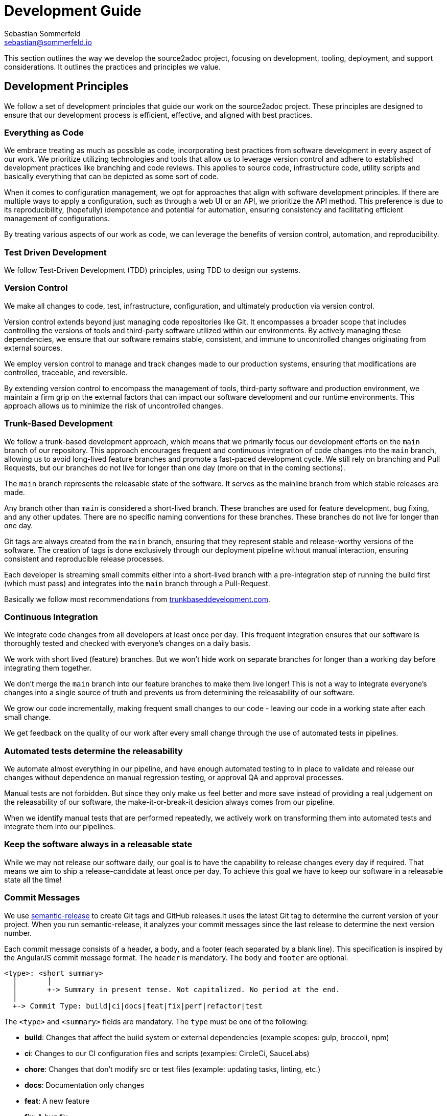 = Development Guide
Sebastian Sommerfeld <sebastian@sommerfeld.io>
:github-org: sommerfeld-io
:project-name: source2adoc
:url-project: https://github.com/{github-org}/{project-name}

This section outlines the way we develop the source2adoc project, focusing on development, tooling, deployment, and support considerations. It outlines the practices and principles we value.

== Development Principles
We follow a set of development principles that guide our work on the source2adoc project. These principles are designed to ensure that our development process is efficient, effective, and aligned with best practices.

=== Everything as Code
We embrace treating as much as possible as code, incorporating best practices from software development in every aspect of our work. We prioritize utilizing technologies and tools that allow us to leverage version control and adhere to established development practices like branching and code reviews. This applies to source code, infrastructure code, utility scripts and basically everything that can be depicted as some sort of code.

When it comes to configuration management, we opt for approaches that align with software development principles. If there are multiple ways to apply a configuration, such as through a web UI or an API, we prioritize the API method. This preference is due to its reproducibility, (hopefully) idempotence and potential for automation, ensuring consistency and facilitating efficient management of configurations.

By treating various aspects of our work as code, we can leverage the benefits of version control, automation, and reproducibility.

=== Test Driven Development
We follow Test-Driven Development (TDD) principles, using TDD to design our systems.

=== Version Control
We make all changes to code, test, infrastructure, configuration, and ultimately production via version control.

Version control extends beyond just managing code repositories like Git. It encompasses a broader scope that includes controlling the versions of tools and third-party software utilized within our environments. By actively managing these dependencies, we ensure that our software remains stable, consistent, and immune to uncontrolled changes originating from external sources.

We employ version control to manage and track changes made to our production systems, ensuring that modifications are controlled, traceable, and reversible.

By extending version control to encompass the management of tools, third-party software and production environment, we maintain a firm grip on the external factors that can impact our software development and our runtime environments. This approach allows us to minimize the risk of uncontrolled changes.

=== Trunk-Based Development
We follow a trunk-based development approach, which means that we primarily focus our development efforts on the `main` branch of our repository. This approach encourages frequent and continuous integration of code changes into the `main` branch, allowing us to avoid long-lived feature branches and promote a fast-paced development cycle. We still rely on branching and Pull Requests, but our branches do not live for longer than one day (more on that in the coming sections).

The `main` branch represents the releasable state of the software. It serves as the mainline branch from which stable releases are made.

Any branch other than `main` is considered a short-lived branch. These branches are used for feature development, bug fixing, and any other updates. There are no specific naming conventions for these branches. These branches do not live for longer than one day.

Git tags are always created from the `main` branch, ensuring that they represent stable and release-worthy versions of the software. The creation of tags is done exclusively through our deployment pipeline without manual interaction, ensuring consistent and reproducible release processes.

Each developer is streaming small commits either into a short-lived branch with a pre-integration step of running the build first (which must pass) and integrates into the `main` branch through a Pull-Request.

Basically we follow most recommendations from link:https://trunkbaseddevelopment.com[trunkbaseddevelopment.com].

// == Branch Protection
// Our `main` branch is protected, meaning that no direct pushes to this branch are allowed. All changes to the `main` branch must be made through Pull Requests. The purpose of this is to allow an AI assistant to review the changes before they are merged, ensuring that potential issues are caught and resolved early. This ensures that modifications are reviewed before they are integrated into the `main` codebase

// The link:https://github.com/sommerfeld-io/source2adoc/settings/rules[Rulesets] on GitHub come with these settings (plus the default settings):

// * Required approvals = 0
// * Require a pull request before merging
// ** Dismiss stale pull request approvals when new commits are pushed
// ** Require approval of the most recent reviewable push

=== Continuous Integration
We integrate code changes from all developers at least once per day. This frequent integration ensures that our software is thoroughly tested and checked with everyone's changes on a daily basis.

We work with short lived (feature) branches. But we won't hide work on separate branches for longer than a working day before integrating them together.

We don't merge the `main` branch into our feature branches to make them live longer! This is not a way to integrate everyone's changes into a single source of truth and prevents us from determining the releasability of our software.

We grow our code incrementally, making frequent small changes to our code - leaving our code in a working state after each small change.

We get feedback on the quality of our work after every small change through the use of automated tests in pipelines.

=== Automated tests determine the releasability
We automate almost everything in our pipeline, and have enough automated testing to in place to validate and release our changes without dependence on manual regression testing, or approval QA and approval processes.

Manual tests are not forbidden. But since they only make us feel better and more save instead of providing a real judgement on the releasability of our software, the make-it-or-break-it desicion always comes from our pipeline.

When we identify manual tests that are performed repeatedly, we actively work on transforming them into automated tests and integrate them into our pipelines.

=== Keep the software always in a releasable state
While we may not release our software daily, our goal is to have the capability to release changes every day if required. That means we aim to ship a release-candidate at least once per day. To achieve this goal we have to keep our software in a releasable state all the time!

=== Commit Messages
We use link:https://github.com/semantic-release/semantic-release[semantic-release] to create Git tags and GitHub releases.It uses the latest Git tag to determine the current version of your project. When you run semantic-release, it analyzes your commit messages since the last release to determine the next version number.

Each commit message consists of a header, a body, and a footer (each separated by a blank line). This specification is inspired by the AngularJS commit message format. The `header` is mandatory. The `body` and `footer` are optional.

[source, txt]
----
<type>: <short summary>
  │       │
  │       +-> Summary in present tense. Not capitalized. No period at the end.
  │
  +-> Commit Type: build|ci|docs|feat|fix|perf|refactor|test
----

The `<type>` and `<summary>` fields are mandatory. The `type` must be one of the following:

* *build*: Changes that affect the build system or external dependencies (example scopes: gulp, broccoli, npm)
* *ci*: Changes to our CI configuration files and scripts (examples: CircleCi, SauceLabs)
* *chore*: Changes that don't modify src or test files (example: updating tasks, linting, etc.)
* *docs*: Documentation only changes
* *feat*: A new feature
* *fix*: A bug fix
* *perf*: A code change that improves performance
* *refactor*: A code change that neither fixes a bug nor adds a feature
* *revert*: Reverts a previous commit
* *style*: Changes that do not affect the meaning of the code (white-space, formatting, missing semi-colons, etc)
* *test*: Adding missing tests or correcting existing tests

Use the summary field to provide a succinct description of the change:

* use the imperative, present tense: "change" not "changed" nor "changes"
* don't capitalize the first letter
* no dot (.) at the end

Just as in the summary, use the imperative, present tense: "fix" not "fixed" nor "fixes". Explain the motivation for the change in the commit message body. This commit message should explain _why_ you are making the change. You can include a comparison of the previous behavior with the new behavior in order to illustrate the impact of the change.

The footer can contain information about breaking changes and deprecations and is also the place to reference GitHub issues and PRs that this commit closes or is related to.

[source, txt]
----
BREAKING CHANGE: <breaking change summary>
<BLANK LINE>
<breaking change description + migration instructions>
<BLANK LINE>
Fixes #<issue number>
----

Breaking Change section should start with the phrase "BREAKING CHANGE: " followed by a summary of the breaking change, a blank line, and a detailed description of the breaking change that also includes migration instructions.

[source, txt]
----
DEPRECATED: <what is deprecated>
<BLANK LINE>
<deprecation description + recommended update path>
<BLANK LINE>
Closes #<pr number>
----

Similarly, a Deprecation section should start with "DEPRECATED: " followed by a short description of what is deprecated, a blank line, and a detailed description of the deprecation that also mentions the recommended update path.

We use link:@commitlint/config-conventional[commitlint] to lint our commit messages. This ensures that all commit messages follow a consistent format and adhere to the guidelines outlined above.

=== Semantic Versioning for our Releases
At our organization, we adhere to link:https://semver.org[Semantic Versioning (SemVer)] principles when releasing artifacts. This means that we follow a structured versioning format, consisting of major, minor, and patch numbers, to indicate changes and updates in our software. Unstable versions are marked as Alpha or Beta version.

Key definitions of Semantic Versioning:

* A normal version number must take the form `major.minor.bugfix` in non-negative integers, and must not contain leading zeroes. Each element must increase numerically. For instance: `1.9.0` -> `1.10.0` -> `1.11.0`.
* Once a versioned package has been released, the contents of that version must not be modified. Any modifications must be released as a new version.
* Major version zero (`0.x.x`)` is for initial development. Anything MAYmay change at any time. The public API should not be considered stable.
* Version `1.0.0` defines the initial public API.
* Patch version (`x.x.patch`) must be incremented if only backward compatible bug fixes are introduced. A bug fix is defined as an internal change that fixes incorrect behavior.
* Minor version (`x.minor.x`) must be incremented if new, backward compatible functionality is introduced to the public API. It must be incremented if any public API functionality is marked as deprecated. It may be incremented if substantial new functionality or improvements are introduced within the private code. It may include patch level changes. Patch version must be reset to 0 when minor version is incremented.
* Major version (`major.x.x`) must be incremented if any backward incompatible changes are introduced to the public API. It may also include minor and patch level changes. Patch and minor versions must be reset to 0 when major version is incremented.

Our Git tags always include a leading "v" before the version number.

=== Releases and Deployments always are done through a pipeline
This means that all deployments to any test or production environment, whether it's a software version to some test environment or to production or a Docker image to DockerHub or any other kind of deployment, are carried out automatically via our deployment pipeline.

We deploy our changes into production based on the commit messages. We automate the deployment process as much as possible, so (according to the commit message) we create tags based on the commit message and trigger the deployment pipeline. Commit messages with the type `fix` or `feat` will trigger a new bugfix or minor release, respectively. A commit message with the type `BREAKING CHANGE` will trigger a major release. Releases are always based on the `main` branch.

=== Docker Tag Strategy
The Docker tag strategy follows Semantic Versioning for our releases.

=== Artifacts are immutable
We are validating the delivered artifact with the pipeline. It is built once and deployed to all environments. A common anti-pattern is building an artifact for each environment. Each build is a possibility to introduce unintended changes. By promoting a single artifact through the stages we ensure that the deployed artifact is exactly the one that was tested.

== Ecosystem
Our development ecosystem consists of a set of tools, technologies, and practices that support our development process. This ecosystem is designed to provide a consistent, efficient, and effective environment for developing, testing, and deploying our software.

=== Application Language and Build Tool
The application will be developed using link:https://go.dev[Go].

=== Packaging and Distribution
The application will be packaged and published solely as a Docker image. No other package format will be supported.

=== Development Environment
Development primarily occurs on Ubuntu workstations. The IDE of choice for development is Visual Studio Code (VSCode). VSCode is preferred due to its support for DevContainers (an essential requirement) and GitHub Copilot.

=== AI Support
Development efforts will be supported by GitHub Copilot, with the potential for heavy reliance on this AI-assistant as its usefulness is validated over time.

=== Source Code Hosting
All source2adoc projects will be hosted on GitHub.

=== Pipelines and Workflows
The pipeline and workflow engine of choice is GitHub Actions.

== Coding Style Guide
We follow a set of coding style guidelines to ensure that our code is consistent, readable, and maintainable. These guidelines cover various aspects of coding, including naming conventions, formatting, and documentation.

=== Go Code Style
The Go code style guide we follow is based on the link:https://github.com/google/styleguide/blob/gh-pages/go/index.md[Go Style Guide from Google]. The guide provides a comprehensive set of rules and recommendations for writing clean, idiomatic Go code. We adhere to these guidelines to ensure that our code is consistent, readable, and maintainable.

=== Go Code Complexity
We use link:https://github.com/fzipp/gocyclo[gocyclo] as part of our pipeline to calculate the link:https://en.wikipedia.org/wiki/Cyclomatic_complexity#Interpretation[cyclomatic complexity] of our Go code. The cyclomatic complexity is a software metric used to measure the complexity of a program. It directly measures the number of linearly independent paths through a program's source code. The higher the cyclomatic complexity, the more complex the code is.

In his presentation "Software Quality Metrics to Identify Risk" for the Department of Homeland Security, Tom McCabe introduced the following categorization of cyclomatic complexity:

* 1 - 10: Simple procedure, little risk
* 11 - 20: More complex, moderate risk
* 21 - 50: Complex, high risk
* greater than 50: Untestable code, very high risk

He recommended that programmers should count the complexity of the modules they are developing, and split them into smaller modules whenever the cyclomatic complexity of the module exceeded 10. Whenever the complexity of a module exceeded 10, out build pipeline will fail.

=== Error Handling in our Go Code
The `handleError` function from `components/app/cmd/errorhandler.go` handles all Errors of this application. This function is exclusively called from the CLI commands from the `cmd` package. This is why this function is placed inside the `cmd` package and is not exported.

No other function or structure from any other package is allowed handle errors on its own, meaning no other package should write error information to a log file or `stdout`. All functions and structures from all other packages should return errors to the caller as part of their method signature.

It is recommended to add some additional context and information when returning an error. This can be done by using the `fmt.Errorf` function, e.g. `fmt.Errorf("message with additional context: %v", err)`.

The only exception to this rule is the `test` package, which only contains tests that are not directly related to a go code file.

== Task Management
To ensure that our development process is organized and efficient, we use a task management system to track and manage our work. This system helps us prioritize tasks, assign work, and track progress throughout the development lifecycle.

=== Task and Todo Tracking
All task and todo tracking will be done through a GitHub project.

=== User Stories
We want requirements to define small focused needs rather than vast vague projects. We use user stories to describe our requirements. We try to finish a user story within a couple of days at most. We need to keep in mind, that we integrate our changes daily, so we must design our user stories accordingly.

If we can't think of user need in terms of a story, we don't understand what our software is meant to achieve yet. If we can't think of an example, that would demonstrate that the need is fulfilled, we don't really understand the problem (domain) yet.

=== Architecture Decisions
We use architecture decision records (ADRs) to document the key decisions made during the development of the CLI documentation tool. ADRs help us track the context, considerations, and outcomes of each decision, providing a clear rationale for future reference.

We treat ADRs as working items, updating them as necessary to reflect the current state of the issue. Thats why we manage and track ADRs as GitHub issues. This approach allows us to easily reference and link to ADRs from other parts of the documentation and use the GitHub issue for collaboration and discussion.

See link:{url-project}/issues?q=is%3Aissue+label%3AADR[all issues labeled as ADR] for a list of all ADRs.
